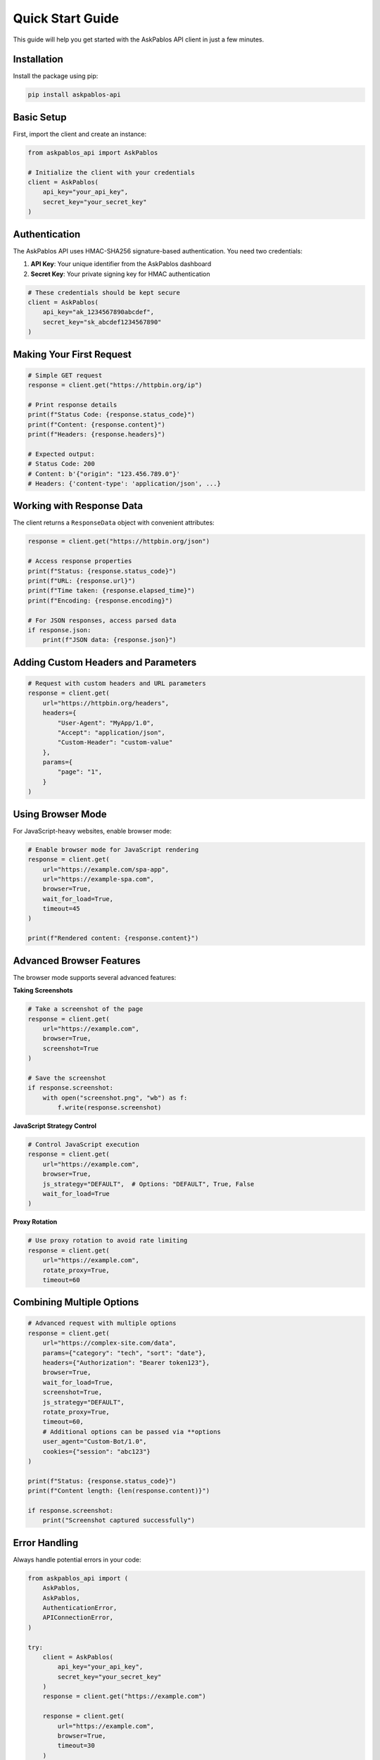 Quick Start Guide
================

This guide will help you get started with the AskPablos API client in just a few minutes.

Installation
------------

Install the package using pip:

.. code-block:: bash

   pip install askpablos-api

Basic Setup
-----------

First, import the client and create an instance:

.. code-block:: python

   from askpablos_api import AskPablos

   # Initialize the client with your credentials
   client = AskPablos(
       api_key="your_api_key",
       secret_key="your_secret_key"
   )

Authentication
--------------

The AskPablos API uses HMAC-SHA256 signature-based authentication. You need two credentials:

1. **API Key**: Your unique identifier from the AskPablos dashboard
2. **Secret Key**: Your private signing key for HMAC authentication

.. code-block:: python

   # These credentials should be kept secure
   client = AskPablos(
       api_key="ak_1234567890abcdef",
       secret_key="sk_abcdef1234567890"
   )

Making Your First Request
-------------------------

.. code-block:: python

   # Simple GET request
   response = client.get("https://httpbin.org/ip")

   # Print response details
   print(f"Status Code: {response.status_code}")
   print(f"Content: {response.content}")
   print(f"Headers: {response.headers}")

   # Expected output:
   # Status Code: 200
   # Content: b'{"origin": "123.456.789.0"}'
   # Headers: {'content-type': 'application/json', ...}

Working with Response Data
--------------------------

The client returns a ``ResponseData`` object with convenient attributes:

.. code-block:: python

   response = client.get("https://httpbin.org/json")

   # Access response properties
   print(f"Status: {response.status_code}")
   print(f"URL: {response.url}")
   print(f"Time taken: {response.elapsed_time}")
   print(f"Encoding: {response.encoding}")

   # For JSON responses, access parsed data
   if response.json:
       print(f"JSON data: {response.json}")

Adding Custom Headers and Parameters
-----------------------------------

.. code-block:: python

   # Request with custom headers and URL parameters
   response = client.get(
       url="https://httpbin.org/headers",
       headers={
           "User-Agent": "MyApp/1.0",
           "Accept": "application/json",
           "Custom-Header": "custom-value"
       },
       params={
           "page": "1",
       }
   )

Using Browser Mode
-----------------

For JavaScript-heavy websites, enable browser mode:

.. code-block:: python

   # Enable browser mode for JavaScript rendering
   response = client.get(
       url="https://example.com/spa-app",
       url="https://example-spa.com",
       browser=True,
       wait_for_load=True,
       timeout=45
   )

   print(f"Rendered content: {response.content}")

Advanced Browser Features
-------------------------

The browser mode supports several advanced features:

**Taking Screenshots**

.. code-block:: python

   # Take a screenshot of the page
   response = client.get(
       url="https://example.com",
       browser=True,
       screenshot=True
   )

   # Save the screenshot
   if response.screenshot:
       with open("screenshot.png", "wb") as f:
           f.write(response.screenshot)

**JavaScript Strategy Control**

.. code-block:: python

   # Control JavaScript execution
   response = client.get(
       url="https://example.com",
       browser=True,
       js_strategy="DEFAULT",  # Options: "DEFAULT", True, False
       wait_for_load=True
   )

**Proxy Rotation**

.. code-block:: python

   # Use proxy rotation to avoid rate limiting
   response = client.get(
       url="https://example.com",
       rotate_proxy=True,
       timeout=60


Combining Multiple Options
-------------------------

.. code-block:: python

   # Advanced request with multiple options
   response = client.get(
       url="https://complex-site.com/data",
       params={"category": "tech", "sort": "date"},
       headers={"Authorization": "Bearer token123"},
       browser=True,
       wait_for_load=True,
       screenshot=True,
       js_strategy="DEFAULT",
       rotate_proxy=True,
       timeout=60,
       # Additional options can be passed via **options
       user_agent="Custom-Bot/1.0",
       cookies={"session": "abc123"}
   )

   print(f"Status: {response.status_code}")
   print(f"Content length: {len(response.content)}")

   if response.screenshot:
       print("Screenshot captured successfully")
Error Handling
--------------

Always handle potential errors in your code:

.. code-block:: python

   from askpablos_api import (
       AskPablos,
       AskPablos,
       AuthenticationError,
       APIConnectionError,
   )

   try:
       client = AskPablos(
           api_key="your_api_key",
           secret_key="your_secret_key"
       )
       response = client.get("https://example.com")

       response = client.get(
           url="https://example.com",
           browser=True,
           timeout=30
       )

       print(f"Success: {response.status_code}")

       print(f"Authentication failed: {e}")
   except APIConnectionError as e:
       print(f"Connection error: {e}")
   except ResponseError as e:
       print(f"HTTP error: {e}")
   except Exception as e:
   except ValueError as e:
       print(f"Invalid parameters: {e}")
       print(f"Unexpected error: {e}")

Setting Up Logging
Parameter Validation
-------------------

The client validates browser-specific options:

.. code-block:: python

   # This will raise ValueError - browser features require browser=True
   try:
       response = client.get(
           url="https://example.com",
           browser=False,  # Browser mode disabled
           screenshot=True  # But screenshot requested
       )
   except ValueError as e:
       print(f"Error: {e}")
       # Output: browser=True is required for these actions: screenshot=True

Best Practices
--------------

1. **Keep credentials secure**: Store API keys in environment variables
2. **Handle timeouts**: Set appropriate timeouts for your use case
3. **Use browser mode sparingly**: Only when JavaScript rendering is needed
4. **Enable proxy rotation**: For high-volume scraping to avoid rate limits
5. **Handle errors gracefully**: Always implement proper error handling

.. code-block:: python

   import os
   from askpablos_api import AskPablos

   # Secure credential handling
   client = AskPablos(
       api_key=os.getenv("ASKPABLOS_API_KEY"),
       secret_key=os.getenv("ASKPABLOS_SECRET_KEY")
   )

   # Optimized request for static content
   response = client.get(
       url="https://api.example.com/data",
       headers={"Accept": "application/json"},
       timeout=15  # Shorter timeout for API endpoints
   )

   # Optimized request for dynamic content
   response = client.get(
       url="https://spa-example.com",
       browser=True,
       wait_for_load=True,
       js_strategy="DEFAULT",
       timeout=45  # Longer timeout for browser rendering
   )
